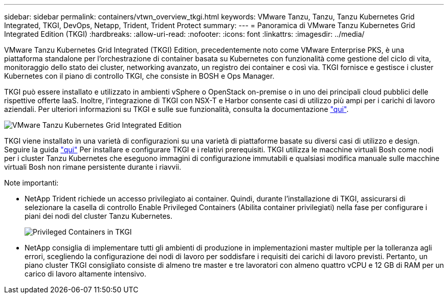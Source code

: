 ---
sidebar: sidebar 
permalink: containers/vtwn_overview_tkgi.html 
keywords: VMware Tanzu, Tanzu, Tanzu Kubernetes Grid Integrated, TKGI, DevOps, Netapp, Trident, Trident Protect 
summary:  
---
= Panoramica di VMware Tanzu Kubernetes Grid Integrated Edition (TKGI)
:hardbreaks:
:allow-uri-read: 
:nofooter: 
:icons: font
:linkattrs: 
:imagesdir: ../media/


[role="lead"]
VMware Tanzu Kubernetes Grid Integrated (TKGI) Edition, precedentemente noto come VMware Enterprise PKS, è una piattaforma standalone per l'orchestrazione di container basata su Kubernetes con funzionalità come gestione del ciclo di vita, monitoraggio dello stato dei cluster, networking avanzato, un registro dei container e così via. TKGI fornisce e gestisce i cluster Kubernetes con il piano di controllo TKGI, che consiste in BOSH e Ops Manager.

TKGI può essere installato e utilizzato in ambienti vSphere o OpenStack on-premise o in uno dei principali cloud pubblici delle rispettive offerte IaaS. Inoltre, l'integrazione di TKGI con NSX-T e Harbor consente casi di utilizzo più ampi per i carichi di lavoro aziendali. Per ulteriori informazioni su TKGI e sulle sue funzionalità, consulta la documentazione link:https://docs.vmware.com/en/VMware-Tanzu-Kubernetes-Grid-Integrated-Edition/index.html["qui"^].

image:vtwn_image04.png["VMware Tanzu Kubernetes Grid Integrated Edition"]

TKGI viene installato in una varietà di configurazioni su una varietà di piattaforme basate su diversi casi di utilizzo e design. Seguire la guida link:https://docs.vmware.com/en/VMware-Tanzu-Kubernetes-Grid-Integrated-Edition/1.14/tkgi/GUID-index.html["qui"^] Per installare e configurare TKGI e i relativi prerequisiti. TKGI utilizza le macchine virtuali Bosh come nodi per i cluster Tanzu Kubernetes che eseguono immagini di configurazione immutabili e qualsiasi modifica manuale sulle macchine virtuali Bosh non rimane persistente durante i riavvii.

Note importanti:

* NetApp Trident richiede un accesso privilegiato ai container. Quindi, durante l'installazione di TKGI, assicurarsi di selezionare la casella di controllo Enable Privileged Containers (Abilita container privilegiati) nella fase per configurare i piani dei nodi del cluster Tanzu Kubernetes.
+
image:vtwn_image05.jpg["Privileged Containers in TKGI"]

* NetApp consiglia di implementare tutti gli ambienti di produzione in implementazioni master multiple per la tolleranza agli errori, scegliendo la configurazione dei nodi di lavoro per soddisfare i requisiti dei carichi di lavoro previsti. Pertanto, un piano cluster TKGI consigliato consiste di almeno tre master e tre lavoratori con almeno quattro vCPU e 12 GB di RAM per un carico di lavoro altamente intensivo.

